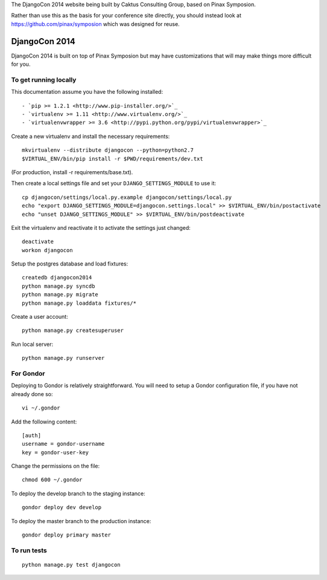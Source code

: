 The DjangoCon 2014 website being built by Caktus Consulting Group, based on Pinax
Symposion.

Rather than use this as the basis for your conference site directly, you should
instead look at https://github.com/pinax/symposion which was designed for reuse.

DjangoCon 2014
============

DjangoCon 2014 is built on top of Pinax Symposion but may have customizations that
will may make things more difficult for you.

To get running locally
----------------------

This documentation assume you have the following installed::

- `pip >= 1.2.1 <http://www.pip-installer.org/>`_
- `virtualenv >= 1.11 <http://www.virtualenv.org/>`_
- `virtualenvwrapper >= 3.6 <http://pypi.python.org/pypi/virtualenvwrapper>`_

Create a new virtualenv and install the necessary requirements::

    mkvirtualenv --distribute djangocon --python=python2.7
    $VIRTUAL_ENV/bin/pip install -r $PWD/requirements/dev.txt

(For production, install -r requirements/base.txt).

Then create a local settings file and set your ``DJANGO_SETTINGS_MODULE`` to use it::

    cp djangocon/settings/local.py.example djangocon/settings/local.py
    echo "export DJANGO_SETTINGS_MODULE=djangocon.settings.local" >> $VIRTUAL_ENV/bin/postactivate
    echo "unset DJANGO_SETTINGS_MODULE" >> $VIRTUAL_ENV/bin/postdeactivate

Exit the virtualenv and reactivate it to activate the settings just changed::

    deactivate
    workon djangocon

Setup the postgres database and load fixtures::

    createdb djangocon2014
    python manage.py syncdb
    python manage.py migrate
    python manage.py loaddata fixtures/*

Create a user account::

    python manage.py createsuperuser


Run local server::

    python manage.py runserver

For Gondor
--------------

Deploying to Gondor is relatively straightforward. You will need to setup a
Gondor configuration file, if you have not already done so::

    vi ~/.gondor

Add the following content::

    [auth]
    username = gondor-username
    key = gondor-user-key

Change the permissions on the file::

    chmod 600 ~/.gondor

To deploy the develop branch to the staging instance::

    gondor deploy dev develop

To deploy the master branch to the production instance::

    gondor deploy primary master

To run tests
------------

::

    python manage.py test djangocon
